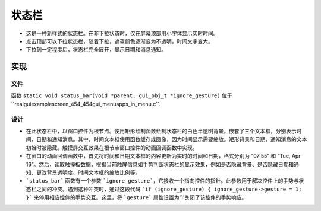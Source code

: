 
==========
状态栏
==========
- 这是一种新样式的状态栏。在非下拉状态时，仅在屏幕顶部用小字体显示实时时间。
- 点击顶部可以下拉状态栏，随着下拉，遮罩颜色逐渐变为不透明，时间文字变大。
- 下拉到一定程度后，状态栏完全展开，显示日期和消息通知。

.. raw:: html

   <br>
   <div style="text-align: center"><img src="https://docs.realmcu.com/HoneyGUI/image/sample/Status-bar/status_bar.gif" width= "400" /></div>
   <br>

实现
====



文件
----

函数 ``static void status_bar(void *parent, gui_obj_t *ignore_gesture)`` 位于``realgui\example\screen_454_454\gui_menu\apps_in_menu.c``.

设计
------

.. image:: https://foruda.gitee.com/images/1727331942036912794/13bb32b7_10088396.png
   :align: center





* 在此状态栏中，以窗口控件为根节点。使用矩形绘制函数绘制状态栏的白色半透明背景。嵌套了三个文本框，分别表示时间、日期和通知消息。其中，时间文本框使用函数缓存成图像，因为时间显示需要缩放。矩形背景和日期、通知消息的文本初始时被隐藏。触摸屏交互效果在根节点窗口控件的动画回调函数中实现。
* 在窗口的动画回调函数中，首先将时间和日期文本框的内容更新为实时的时间和日期，格式分别为 “07:55” 和 “Tue, Apr 16”。然后，读取触摸板数据，根据当前触屏信息如手势判断状态栏的显示效果，例如是否隐藏背景、是否隐藏日期和通知、更改背景透明度、时间文本框的缩放比例等。
* ```status_bar``` 函数有一个参数 ```ignore_gesture```，它接收一个指向控件的指针。此参数用于解决控件上的手势与状态栏之间的冲突。遇到这种冲突时，通过这段代码 ```if (ignore_gesture) { ignore_gesture->gesture = 1; }``` 来停用相应控件的手势交互。这里，将 ```gesture``` 属性设置为'1'关闭了该控件的手势响应。




